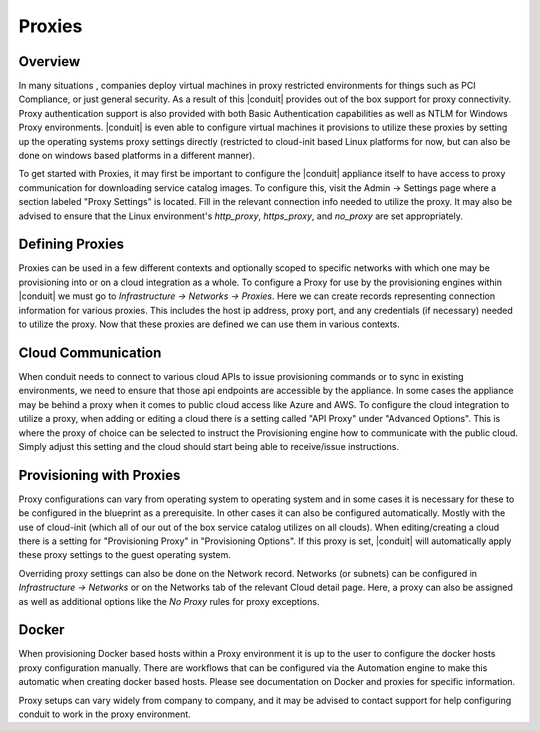 Proxies
-------
.. //temp

Overview
^^^^^^^^

In many situations , companies deploy virtual machines in proxy restricted environments for things such as PCI Compliance, or just general security. As a result of this |conduit| provides out of the box support for proxy connectivity. Proxy authentication support is also provided with both Basic Authentication capabilities as well as NTLM for Windows Proxy environments. |conduit| is even able to configure virtual machines it provisions to utilize these proxies by setting up the operating systems proxy settings directly (restricted to cloud-init based Linux platforms for now, but can also be done on windows based platforms in a different manner).

To get started with Proxies, it may first be important to configure the |conduit| appliance itself to have access to proxy communication for downloading service catalog images. To configure this, visit the Admin -> Settings page where a section labeled "Proxy Settings" is located. Fill in the relevant connection info needed to utilize the proxy. It may also be advised to ensure that the Linux environment's `http_proxy`, `https_proxy`, and `no_proxy` are set appropriately.

Defining Proxies
^^^^^^^^^^^^^^^^

Proxies can be used in a few different contexts and optionally scoped to specific networks with which one may be provisioning into or on a cloud integration as a whole. To configure a Proxy for use by the provisioning engines within |conduit| we must go to `Infrastructure -> Networks -> Proxies`. Here we can create records representing connection information for various proxies. This includes the host ip address, proxy port, and any credentials (if necessary) needed to utilize the proxy. Now that these proxies are defined we can use them in various contexts.

Cloud Communication
^^^^^^^^^^^^^^^^^^^

When conduit needs to connect to various cloud APIs to issue provisioning commands or to sync in existing environments, we need to ensure that those api endpoints are accessible by the appliance. In some cases the appliance may be behind a proxy when it comes to public cloud access like Azure and AWS. To configure the cloud integration to utilize a proxy, when adding or editing a cloud there is a setting called "API Proxy" under "Advanced Options". This is where the proxy of choice can be selected to instruct the Provisioning engine how to communicate with the public cloud. Simply adjust this setting and the cloud should start being able to receive/issue instructions.

Provisioning with Proxies
^^^^^^^^^^^^^^^^^^^^^^^^^

Proxy configurations can vary from operating system to operating system and in some cases it is necessary for these to be configured in the blueprint as a prerequisite. In other cases it can also be configured automatically. Mostly with the use of cloud-init (which all of our out of the box service catalog utilizes on all clouds). When editing/creating a cloud there is a setting for "Provisioning Proxy" in "Provisioning Options". If this proxy is set, |conduit| will automatically apply these proxy settings to the guest operating system.

Overriding proxy settings can also be done on the Network record. Networks (or subnets) can be configured in `Infrastructure -> Networks` or on the Networks tab of the relevant Cloud detail page. Here, a proxy can also be assigned as well as additional options like the `No Proxy` rules for proxy exceptions.

Docker
^^^^^^

When provisioning Docker based hosts within a Proxy environment it is up to the user to configure the docker hosts proxy configuration manually. There are workflows that can be configured via the Automation engine to make this automatic when creating docker based hosts. Please see documentation on Docker and proxies for specific information.

Proxy setups can vary widely from company to company, and it may be advised to contact support for help configuring conduit to work in the proxy environment.
